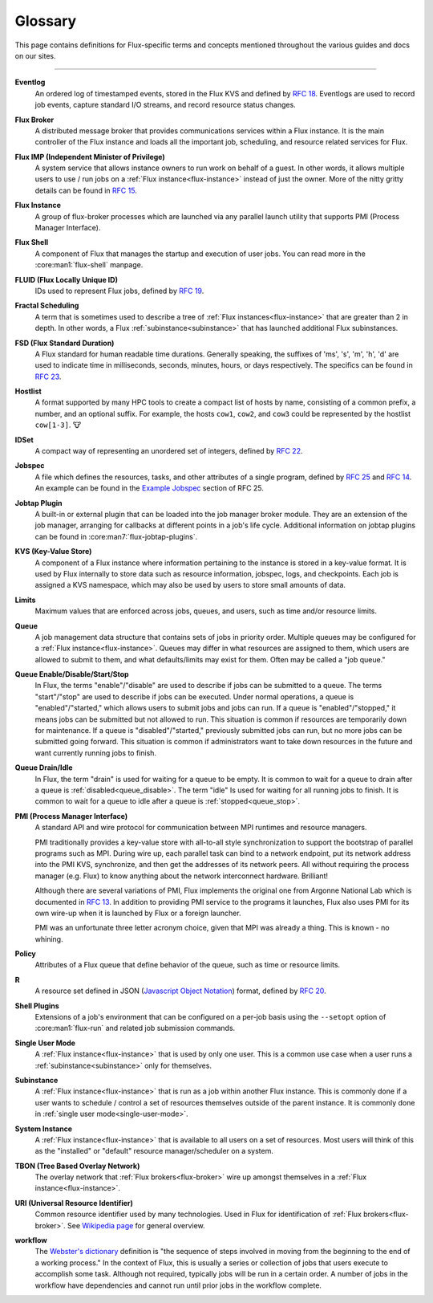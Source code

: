 .. _glossary:

========
Glossary
========

This page contains definitions for Flux-specific terms and concepts mentioned
throughout the various guides and docs on our sites.

------------------------------------------------------------------------------

.. _eventlog:

**Eventlog**
  An ordered log of timestamped events, stored in the Flux KVS and defined by
  `RFC 18 <https://flux-framework.readthedocs.io/projects/flux-rfc/en/latest/spec_18.html>`_.
  Eventlogs are used to record job events, capture standard I/O streams,
  and record resource status changes.

.. _flux-broker:

**Flux Broker**
  A distributed message broker that provides communications services
  within a Flux instance. It is the main controller of the Flux instance and
  loads all the important job, scheduling, and resource related services for
  Flux.

.. _flux-imp:

**Flux IMP (Independent Minister of Privilege)**
  A system service that allows instance owners to run work on behalf of a guest.
  In other words, it allows multiple users to use / run jobs on a :ref:`Flux
  instance<flux-instance>` instead of just the owner.  More of the nitty gritty
  details can be found in
  `RFC 15 <https://flux-framework.readthedocs.io/projects/flux-rfc/en/latest/spec_15.html>`_.

.. _flux-instance:

**Flux Instance**
  A group of flux-broker processes which are launched via any parallel launch
  utility that supports PMI (Process Manager Interface).

.. _flux-shell:

**Flux Shell**
  A component of Flux that manages the startup and execution of user jobs.  You
  can read more in the :core:man1:`flux-shell` manpage.

.. _fluid:

**FLUID (Flux Locally Unique ID)**
  IDs used to represent Flux jobs, defined by
  `RFC 19 <https://flux-framework.readthedocs.io/projects/flux-rfc/en/latest/spec_19.html>`_.

.. _fractal-scheduling:

**Fractal Scheduling**
  A term that is sometimes used to describe a tree of
  :ref:`Flux instances<flux-instance>` that are greater than 2 in depth.  In
  other words, a Flux :ref:`subinstance<subinstance>` that has launched
  additional Flux subinstances.

.. _fsd:
.. _flux_standard_duration:

**FSD (Flux Standard Duration)**
  A Flux standard for human readable time durations.  Generally speaking, the
  suffixes of 'ms', 's', 'm', 'h', 'd' are used to indicate time in
  milliseconds, seconds, minutes, hours, or days respectively.  The specifics
  can be found in
  `RFC 23 <https://flux-framework.readthedocs.io/projects/flux-rfc/en/latest/spec_23.html>`_.

.. _hostlist:

**Hostlist**
  A format supported by many HPC tools to create a compact list of hosts by
  name, consisting of a common prefix, a number, and an optional suffix. For
  example, the hosts ``cow1``, ``cow2``, and ``cow3`` could be represented by
  the hostlist ``cow[1-3]``. 🐮

.. _idset:

**IDSet**
  A compact way of representing an unordered set of integers, defined by
  `RFC 22 <https://flux-framework.readthedocs.io/projects/flux-rfc/en/latest/spec_22.html>`_.

.. _jobspec:

**Jobspec**
  A file which defines the resources, tasks, and other attributes of a single
  program, defined by `RFC 25 <https://flux-framework.readthedocs.io/projects/flux-rfc/en/latest/spec_25.html>`_
  and `RFC 14 <https://flux-framework.readthedocs.io/projects/flux-rfc/en/latest/spec_14.html>`_.
  An example can be found in the `Example Jobspec
  <https://flux-framework.readthedocs.io/projects/flux-rfc/en/latest/spec_25.html#example-jobspec>`_
  section of RFC 25.

.. _jobtap-plugin:

**Jobtap Plugin**
  A built-in or external plugin that can be loaded into the job manager broker
  module. They are an extension of the job manager, arranging for callbacks at
  different points in a job's life cycle. Additional information on jobtap plugins
  can be found in :core:man7:`flux-jobtap-plugins`.

.. _kvs:

**KVS (Key-Value Store)**
  A component of a Flux instance where information pertaining to the instance
  is stored in a key-value format. It is used by Flux internally to store data
  such as resource information, jobspec, logs, and checkpoints. Each job is
  assigned a KVS namespace, which may also be used by users to store small
  amounts of data.

.. _limits:

**Limits**
  Maximum values that are enforced across jobs, queues, and users, such as time
  and/or resource limits.

.. _queue:
.. _job_queue:

**Queue**
  A job management data structure that contains sets of jobs in priority order.
  Multiple queues may be configured for a :ref:`Flux instance<flux-instance>`.
  Queues may differ in what resources are assigned to them, which users are
  allowed to submit to them, and what defaults/limits may exist for them.  Often
  may be called a "job queue."

.. _queue_enable:
.. _queue_disable:
.. _queue_start:
.. _queue_stop:

**Queue Enable/Disable/Start/Stop**
  In Flux, the terms "enable"/"disable" are used to describe if jobs can be
  submitted to a queue.  The terms "start"/"stop" are used to describe if jobs
  can be executed.  Under normal operations, a queue is "enabled"/"started,"
  which allows users to submit jobs and jobs can run.  If a queue is
  "enabled"/"stopped," it means jobs can be submitted but not allowed to run.
  This situation is common if resources are temporarily down for maintenance.
  If a queue is "disabled"/"started," previously submitted jobs can run, but no
  more jobs can be submitted going forward.  This situation is common if
  administrators want to take down resources in the future and want currently
  running jobs to finish.

.. _queue_drain:
.. _queue_idle:

**Queue Drain/Idle**
  In Flux, the term "drain" is used for waiting for a queue to be empty.  It is
  common to wait for a queue to drain after a queue is
  :ref:`disabled<queue_disable>`.  The term "idle" Is used for waiting for all
  running jobs to finish.  It is common to wait for a queue to idle after a
  queue is :ref:`stopped<queue_stop>`.

.. _pmi:

**PMI (Process Manager Interface)**
  A standard API and wire protocol for communication between MPI runtimes and
  resource managers.

  PMI traditionally provides a key-value store with all-to-all style synchronization
  to support the bootstrap of parallel programs such as MPI. During wire up, each
  parallel task can bind to a network endpoint, put its network address into the PMI
  KVS, synchronize, and then get the addresses of its network peers. All without
  requiring the process manager (e.g. Flux) to know anything about the network
  interconnect hardware. Brilliant!

  Although there are several variations of PMI, Flux implements the original one
  from Argonne National Lab which is documented in
  `RFC 13 <https://flux-framework.readthedocs.io/projects/flux-rfc/en/latest/spec_13.html>`_.
  In addition to providing PMI service to the programs it launches, Flux also uses
  PMI for its own wire-up when it is launched by Flux or a foreign launcher.

  PMI was an unfortunate three letter acronym choice, given that MPI was already a
  thing. This is known - no whining.

.. _policy:

**Policy**
  Attributes of a Flux queue that define behavior of the queue, such as time or
  resource limits.

.. _r:

**R**
  A resource set defined in JSON (`Javascript Object Notation <https://json-spec.readthedocs.io/reference.html>`_)
  format, defined by `RFC 20 <https://flux-framework.readthedocs.io/projects/flux-rfc/en/latest/spec_20.html>`_.

.. _shell-plugin:

**Shell Plugins**
  Extensions of a job's environment that can be configured on a per-job basis
  using the ``--setopt`` option of :core:man1:`flux-run` and related
  job submission commands.

.. _single-user-mode:

**Single User Mode**
  A :ref:`Flux instance<flux-instance>` that is used by only one user.  This is
  a common use case when a user runs a :ref:`subinstance<subinstance>` only
  for themselves.

.. _subinstance:

**Subinstance**
  A :ref:`Flux instance<flux-instance>` that is run as a job within another Flux
  instance.  This is commonly done if a user wants to schedule / control a set
  of resources themselves outside of the parent instance.  It is commonly done
  in :ref:`single user mode<single-user-mode>`.

.. _system-instance:

**System Instance**
  A :ref:`Flux instance<flux-instance>` that is available to all users on a set
  of resources.  Most users will think of this as the "installed" or "default"
  resource manager/scheduler on a system.

.. _TBON:

**TBON (Tree Based Overlay Network)**
  The overlay network that :ref:`Flux brokers<flux-broker>` wire up amongst
  themselves in a :ref:`Flux instance<flux-instance>`.

.. _URI:

**URI (Universal Resource Identifier)**
  Common resource identifier used by many technologies.  Used in Flux for
  identification of :ref:`Flux brokers<flux-broker>`.  See
  `Wikipedia page <https://en.wikipedia.org/wiki/Uniform_Resource_Identifier>`_
  for general overview.

.. _workflow:

**workflow**
  The
  `Webster's dictionary <https://www.merriam-webster.com/dictionary/workflow>`_
  definition is "the sequence of steps involved in moving from the beginning to
  the end of a working process."  In the context of Flux, this is usually a
  series or collection of jobs that users execute to accomplish some task.
  Although not required, typically jobs will be run in a certain order.  A
  number of jobs in the workflow have dependencies and cannot run until prior
  jobs in the workflow complete.

